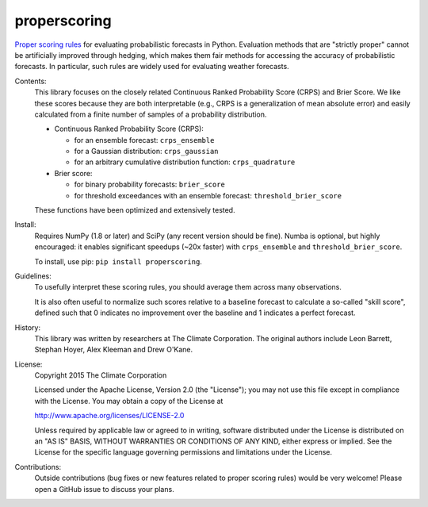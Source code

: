 properscoring
=============

.. image:: https://travis-ci.org/TheClimateCorporation/properscoring.svg?branch=master
    :target: https://travis-ci.org/TheClimateCorporation/properscoring

`Proper scoring rules`_ for evaluating probabilistic forecasts in Python.
Evaluation methods that are "strictly proper" cannot be artificially improved
through hedging, which makes them fair methods for accessing the accuracy of
probabilistic forecasts. In particular, such rules are widely used for
evaluating weather forecasts.

.. _Proper scoring rules: https://www.stat.washington.edu/raftery/Research/PDF/Gneiting2007jasa.pdf

Contents:
    This library focuses on the closely related Continuous Ranked Probability
    Score (CRPS) and Brier Score. We like these scores because they are both
    interpretable (e.g., CRPS is a generalization of mean absolute error) and
    easily calculated from a finite number of samples of a probability
    distribution.

    * Continuous Ranked Probability Score (CRPS):

      - for an ensemble forecast: ``crps_ensemble``
      - for a Gaussian distribution: ``crps_gaussian``
      - for an arbitrary cumulative distribution function: ``crps_quadrature``

    * Brier score:

      - for binary probability forecasts: ``brier_score``
      - for threshold exceedances with an ensemble forecast: ``threshold_brier_score``

    These functions have been optimized and extensively tested.

Install:
    Requires NumPy (1.8 or later) and SciPy (any recent version should be
    fine). Numba is optional, but highly encouraged: it enables significant
    speedups (~20x faster) with ``crps_ensemble`` and
    ``threshold_brier_score``.

    To install, use pip: ``pip install properscoring``.

Guidelines:
    To usefully interpret these scoring rules, you should average them across many
    observations.

    It is also often useful to normalize such scores relative to a baseline
    forecast to calculate a so-called "skill score", defined such that 0
    indicates no improvement over the baseline and 1 indicates a perfect
    forecast.

History:
    This library was written by researchers at The Climate Corporation. The
    original authors include Leon Barrett, Stephan Hoyer, Alex Kleeman and
    Drew O'Kane.

License:
    Copyright 2015 The Climate Corporation

    Licensed under the Apache License, Version 2.0 (the "License");
    you may not use this file except in compliance with the License.
    You may obtain a copy of the License at

    http://www.apache.org/licenses/LICENSE-2.0

    Unless required by applicable law or agreed to in writing, software
    distributed under the License is distributed on an "AS IS" BASIS,
    WITHOUT WARRANTIES OR CONDITIONS OF ANY KIND, either express or implied.
    See the License for the specific language governing permissions and
    limitations under the License.

Contributions:
    Outside contributions (bug fixes or new features related to proper scoring
    rules) would be very welcome! Please open a GitHub issue to discuss your
    plans.
